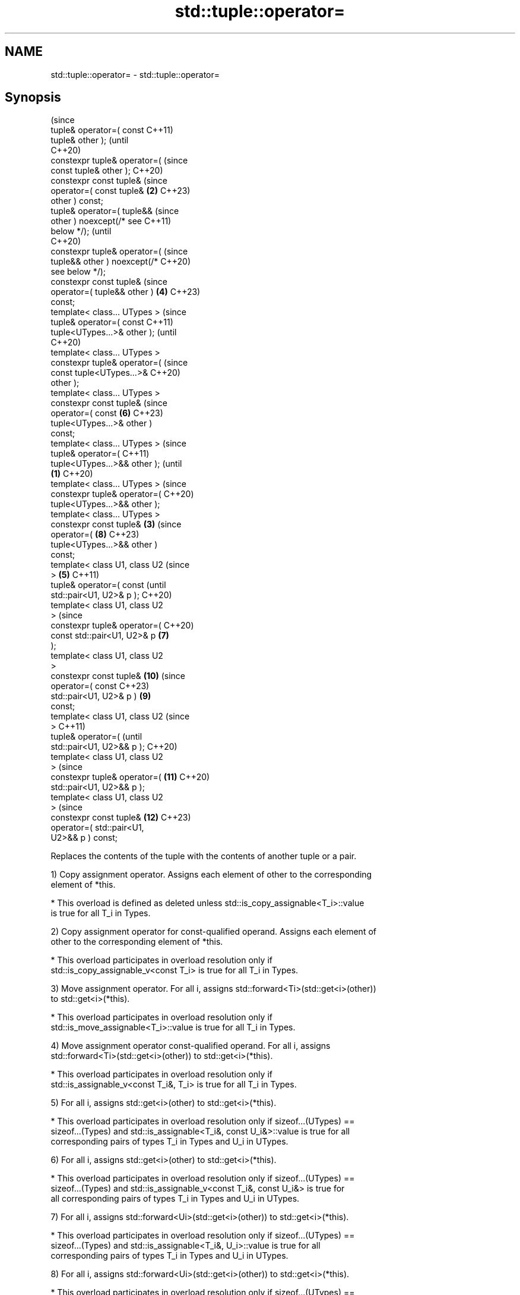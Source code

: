 .TH std::tuple::operator= 3 "2022.07.31" "http://cppreference.com" "C++ Standard Libary"
.SH NAME
std::tuple::operator= \- std::tuple::operator=

.SH Synopsis
                                        (since
   tuple& operator=( const              C++11)
   tuple& other );                      (until
                                        C++20)
   constexpr tuple& operator=(          (since
   const tuple& other );                C++20)
   constexpr const tuple&               (since
   operator=( const tuple&          \fB(2)\fP C++23)
   other ) const;
   tuple& operator=( tuple&&                    (since
   other ) noexcept(/* see                      C++11)
   below */);                                   (until
                                                C++20)
   constexpr tuple& operator=(                  (since
   tuple&& other ) noexcept(/*                  C++20)
   see below */);
   constexpr const tuple&                       (since
   operator=( tuple&& other )           \fB(4)\fP     C++23)
   const;
   template< class... UTypes >                          (since
   tuple& operator=( const                              C++11)
   tuple<UTypes...>& other );                           (until
                                                        C++20)
   template< class... UTypes >
   constexpr tuple& operator=(                          (since
   const tuple<UTypes...>&                              C++20)
   other );
   template< class... UTypes >
   constexpr const tuple&                               (since
   operator=( const                             \fB(6)\fP     C++23)
   tuple<UTypes...>& other )
   const;
   template< class... UTypes >                                  (since
   tuple& operator=(                                            C++11)
   tuple<UTypes...>&& other );                                  (until
                                \fB(1)\fP                             C++20)
   template< class... UTypes >                                  (since
   constexpr tuple& operator=(                                  C++20)
   tuple<UTypes...>&& other );
   template< class... UTypes >
   constexpr const tuple&           \fB(3)\fP                         (since
   operator=(                                           \fB(8)\fP     C++23)
   tuple<UTypes...>&& other )
   const;
   template< class U1, class U2                                         (since
   >                                    \fB(5)\fP                             C++11)
   tuple& operator=( const                                              (until
   std::pair<U1, U2>& p );                                              C++20)
   template< class U1, class U2
   >                                                                    (since
   constexpr tuple& operator=(                                          C++20)
   const std::pair<U1, U2>& p                   \fB(7)\fP
   );
   template< class U1, class U2
   >
   constexpr const tuple&                                       \fB(10)\fP    (since
   operator=( const                                                     C++23)
   std::pair<U1, U2>& p )                               \fB(9)\fP
   const;
   template< class U1, class U2                                                 (since
   >                                                                            C++11)
   tuple& operator=(                                                            (until
   std::pair<U1, U2>&& p );                                                     C++20)
   template< class U1, class U2
   >                                                                            (since
   constexpr tuple& operator=(                                  \fB(11)\fP            C++20)
   std::pair<U1, U2>&& p );
   template< class U1, class U2
   >                                                                            (since
   constexpr const tuple&                                               \fB(12)\fP    C++23)
   operator=( std::pair<U1,
   U2>&& p ) const;

   Replaces the contents of the tuple with the contents of another tuple or a pair.

   1) Copy assignment operator. Assigns each element of other to the corresponding
   element of *this.

     * This overload is defined as deleted unless std::is_copy_assignable<T_i>::value
       is true for all T_i in Types.

   2) Copy assignment operator for const-qualified operand. Assigns each element of
   other to the corresponding element of *this.

     * This overload participates in overload resolution only if
       std::is_copy_assignable_v<const T_i> is true for all T_i in Types.

   3) Move assignment operator. For all i, assigns std::forward<Ti>(std::get<i>(other))
   to std::get<i>(*this).

     * This overload participates in overload resolution only if
       std::is_move_assignable<T_i>::value is true for all T_i in Types.

   4) Move assignment operator const-qualified operand. For all i, assigns
   std::forward<Ti>(std::get<i>(other)) to std::get<i>(*this).

     * This overload participates in overload resolution only if
       std::is_assignable_v<const T_i&, T_i> is true for all T_i in Types.

   5) For all i, assigns std::get<i>(other) to std::get<i>(*this).

     * This overload participates in overload resolution only if sizeof...(UTypes) ==
       sizeof...(Types) and std::is_assignable<T_i&, const U_i&>::value is true for all
       corresponding pairs of types T_i in Types and U_i in UTypes.

   6) For all i, assigns std::get<i>(other) to std::get<i>(*this).

     * This overload participates in overload resolution only if sizeof...(UTypes) ==
       sizeof...(Types) and std::is_assignable_v<const T_i&, const U_i&> is true for
       all corresponding pairs of types T_i in Types and U_i in UTypes.

   7) For all i, assigns std::forward<Ui>(std::get<i>(other)) to std::get<i>(*this).

     * This overload participates in overload resolution only if sizeof...(UTypes) ==
       sizeof...(Types) and std::is_assignable<T_i&, U_i>::value is true for all
       corresponding pairs of types T_i in Types and U_i in UTypes.

   8) For all i, assigns std::forward<Ui>(std::get<i>(other)) to std::get<i>(*this).

     * This overload participates in overload resolution only if sizeof...(UTypes) ==
       sizeof...(Types) and std::is_assignable_v<const T_i&, U_i> is true for all
       corresponding pairs of types T_i in Types and U_i in UTypes.

   9) Assigns p.first to the first element of *this and p.second to the second element
   of *this.

     * This overload participates in overload resolution only if sizeof...(Types) == 2,
       std::is_assignable<T_0&, const U1&>::value and std::is_assignable<T_1&, const
       U2&>::value are both true, where T_0 and T_1 are the two types constituting
.SH Types.

   10) Assigns p.first to the first element of *this and p.second to the second element
   of *this.

     * This overload participates in overload resolution only if sizeof...(Types) == 2,
       std::is_assignable_v<const T_0&, const U1&> and std::is_assignable_v<const T_1&,
       const U2&> are both true, where T_0 and T_1 are the two types constituting
.SH Types.

   11) Assigns std::forward<U1>(p.first) to the first element of *this and
   std::forward<U2>(p.second) to the second element of *this.

     * This overload participates in overload resolution only if
       std::is_assignable<T_0&, U1>::value and std::is_assignable<T_1&, U2>::value are
       both true, where T_0 and T_1 are the two types constituting Types.

   12) Assigns std::forward<U1>(p.first) to the first element of *this and
   std::forward<U2>(p.second) to the second element of *this.

     * This overload participates in overload resolution only if
       std::is_assignable<const T_0&, U1> and std::is_assignable_v<const T_1&, U2> are
       both true, where T_0 and T_1 are the two types constituting Types.

.SH Parameters

   other - tuple to replace the contents of this tuple
   p     - pair to replace the contents of this 2-tuple

.SH Return value

   *this

.SH Exceptions

   1,2) May throw implementation-defined exceptions.
   3)
   noexcept specification:
   noexcept(

   std::is_nothrow_move_assignable<T0>::value &&
   std::is_nothrow_move_assignable<T1>::value &&
   std::is_nothrow_move_assignable<T2>::value &&
   ...

   )
   4-12) May throw implementation-defined exceptions.

.SH Example


// Run this code

 #include <iostream>
 #include <string>
 #include <tuple>
 #include <utility>
 #include <vector>

 // helper function to print std::vector
 template<class Os, class T>
 Os& operator<< (Os& os, std::vector<T> const& v) {
     os << "{";
     for (std::size_t t = 0; t != v.size(); ++t)
         os << v[t] << (t+1 < v.size() ? ",":"");
     return os << "}";
 }

 // helpers to print a tuple of any size
 template<class Os, class... Args>
 Os& operator<< (Os& os, const std::tuple<Args...>& t) {
     os << "{ ";
     std::apply([&](auto&& arg, auto&&... args) {
         os << arg;
         ((os << ", " << args), ...);
     }, t);
     return os << " }";
 }

 struct line { int len{60}; };
 template<class Os>
 Os& operator<< (Os& os, line l) {
     while (l.len-- > 0)
         std::cout << "─";
     return os << '\\n';
 }

 int main() {
     // Tuple to tuple examples //
     std::tuple<int, std::string, std::vector<int>>
         t1{1, "alpha", {1, 2, 3} },
         t2{2, "beta", {4, 5} };

     // Normal copy assignment
     // operator=( const tuple& other );
     std::cout << "t1 = " << t1 << ", t2 = " << t2 << '\\n';
     t1 = t2;
     std::cout << "t1 = t2;\\n" "t1 = " << t1 << ", t2 = " << t2 << '\\n' << line{};

     // Normal move assignment
     // operator=( tuple&& other );
     t1 = std::move(t2);
     std::cout << "t1 = std::move(t2);\\n" "t1 = " << t1 << ", t2 = " << t2 << '\\n' << line{};

     // Converting copy assignment
     // operator=( const tuple<UTypes...>& other );
     std::tuple<short, const char*, std::vector<int>> t3{3, "gamma", {6,7,8} };
     t1 = t3;
     std::cout << "t1 = t3; \\n" "t1 = " << t1 << ", t3 = " << t3 << '\\n' << line{};

     // Converting move assignment
     // operator=( tuple<UTypes...>&& other );
     t1 = std::move(t3);
     std::cout << "t1 = std::move(t3);\\n" "t1 = " << t1 << ", t3 = " << t3 << '\\n' << line{};

     // Pair to tuple examples //
     std::tuple<std::string, std::vector<int>> t4{"delta", {10,11,12} };
     std::pair<const char*, std::vector<int>> p1{"epsilon", {14,15,16} };

     // Converting copy assignment from std::pair
     // operator=( const std::pair<U1,U2>& p );
     std::cout << "t4 = " << t4 << ", "
               << "p1 = { " << p1.first << ", " << p1.second << " };\\n";
     t4 = p1;
     std::cout << "t4 = p1;\\n" "t4 = " << t4
               << ", p1 = { " << p1.first << ", " << p1.second << " };\\n" << line{};

     // Converting move assignment from std::pair
     // operator=( std::pair<U1,U2>&& p );
     t4 = std::move(p1);
     std::cout << "t4 = std::move(p1);\\n" "t4 = " << t4
               << ", p1 = { " << p1.first << ", " << p1.second << " };\\n" << line{};

 #ifdef __cpp_lib_ranges_zip
     // Const tuple-of-proxies assignment example
     std::vector<bool> v({false, true});
     const std::tuple<std::vector<bool>::reference> t0_const{v[0]}, t1_const{v[1]};
     t0_const = t1_const;
     std::cout << std::boolalpha << "t0_const = t1_const;\\n" "t0_const = " << t0_const
               << ", t1_const = " << t1_const << '\\n';
 #endif
 }

.SH Possible output:

 t1 = { 1, alpha, {1,2,3} }, t2 = { 2, beta, {4,5} }
 t1 = t2;
 t1 = { 2, beta, {4,5} }, t2 = { 2, beta, {4,5} }
 ────────────────────────────────────────────────────────────
 t1 = std::move(t2);
 t1 = { 2, beta, {4,5} }, t2 = { 2, , {} }
 ────────────────────────────────────────────────────────────
 t1 = t3;
 t1 = { 3, gamma, {6,7,8} }, t3 = { 3, gamma, {6,7,8} }
 ────────────────────────────────────────────────────────────
 t1 = std::move(t3);
 t1 = { 3, gamma, {6,7,8} }, t3 = { 3, gamma, {} }
 ────────────────────────────────────────────────────────────
 t4 = { delta, {10,11,12} }, p1 = { epsilon, {14,15,16} };
 t4 = p1;
 t4 = { epsilon, {14,15,16} }, p1 = { epsilon, {14,15,16} };
 ────────────────────────────────────────────────────────────
 t4 = std::move(p1);
 t4 = { epsilon, {14,15,16} }, p1 = { epsilon, {} };
 ────────────────────────────────────────────────────────────
 t0_const = t1_const;
 t0_const = { true }, t1_const = { true }

  Defect reports

   The following behavior-changing defect reports were applied retroactively to
   previously published C++ standards.

      DR    Applied to            Behavior as published             Correct behavior
   LWG 2729 C++11      tuple::operator= was unconstrained and might constrained
                       result in unnecessary undefined behavior

.SH See also

   constructor   constructs a new tuple
   \fI(C++11)\fP       \fI(public member function)\fP
   operator=     assigns the contents
                 \fI(public member function of std::pair<T1,T2>)\fP
